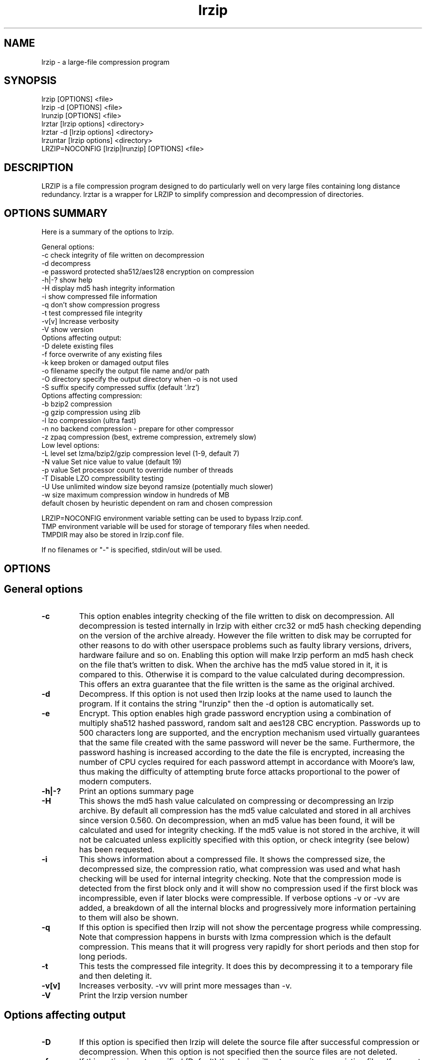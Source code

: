 .TH "lrzip" "1" "February 2011" "" ""
.SH "NAME"
lrzip \- a large-file compression program
.SH "SYNOPSIS"
.PP
lrzip [OPTIONS] <file>
.br
lrzip \-d [OPTIONS] <file>
.br
lrunzip [OPTIONS] <file>
.br
lrztar [lrzip options] <directory>
.br
lrztar \-d [lrzip options] <directory>
.br
lrzuntar [lrzip options] <directory>
.br
LRZIP=NOCONFIG [lrzip|lrunzip] [OPTIONS] <file>
.PP
.SH "DESCRIPTION"
.PP
LRZIP is a file compression program designed to do particularly
well on very large files containing long distance redundancy\&.
lrztar is a wrapper for LRZIP to simplify compression and decompression
of directories.
.PP
.SH "OPTIONS SUMMARY"
.PP
Here is a summary of the options to lrzip\&.

.nf


General options:
  \-c            check integrity of file written on decompression
  \-d            decompress
  \-e            password protected sha512/aes128 encryption on compression
  \-h|\-?         show help
  \-H            display md5 hash integrity information
  \-i            show compressed file information
  \-q            don't show compression progress
  \-t            test compressed file integrity
  \-v[v]         Increase verbosity
  \-V            show version
Options affecting output:
  \-D            delete existing files
  \-f            force overwrite of any existing files
  \-k            keep broken or damaged output files
  \-o filename   specify the output file name and/or path
  \-O directory  specify the output directory when \-o is not used
  \-S suffix     specify compressed suffix (default '.lrz')
Options affecting compression:
  \-b            bzip2 compression
  \-g            gzip compression using zlib
  \-l            lzo compression (ultra fast)
  \-n            no backend compression - prepare for other compressor
  \-z            zpaq compression (best, extreme compression, extremely slow)
Low level options:
  \-L level      set lzma/bzip2/gzip compression level (1\-9, default 7)
  \-N value      Set nice value to value (default 19)
  \-p value      Set processor count to override number of threads
  \-T            Disable LZO compressibility testing
  \-U            Use unlimited window size beyond ramsize (potentially much slower)
  \-w size       maximum compression window in hundreds of MB
                default chosen by heuristic dependent on ram and chosen compression

LRZIP=NOCONFIG environment variable setting can be used to bypass lrzip.conf.
TMP environment variable will be used for storage of temporary files when needed.
TMPDIR may also be stored in lrzip.conf file.

If no filenames or "-" is specified, stdin/out will be used.


.fi
.PP
.SH "OPTIONS"
.PP
.SH "General options"
.IP "\fB-c\fP"
This option enables integrity checking of the file written to disk on
decompression. All decompression is tested internally in lrzip with either
crc32 or md5 hash checking depending on the version of the archive already.
However the file written to disk may be corrupted for other reasons to do with
other userspace problems such as faulty library versions, drivers, hardware
failure and so on. Enabling this option will make lrzip perform an md5 hash
check on the file that's written to disk. When the archive has the md5 value
stored in it, it is compared to this. Otherwise it is compard to the value
calculated during decompression. This offers an extra guarantee that the file
written is the same as the original archived.
.IP
.IP "\fB-d\fP"
Decompress. If this option is not used then lrzip looks at
the name used to launch the program. If it contains the string
"lrunzip" then the \-d option is automatically set.
.IP
.IP "\fB-e\fP"
Encrypt. This option enables high grade password encryption using a combination
of multiply sha512 hashed password, random salt and aes128 CBC encryption.
Passwords up to 500 characters long are supported, and the encryption mechanism
used virtually guarantees that the same file created with the same password
will never be the same. Furthermore, the password hashing is increased
according to the date the file is encrypted, increasing the number of CPU
cycles required for each password attempt in accordance with Moore's law, thus
making the difficulty of attempting brute force attacks proportional to the
power of modern computers.
.IP
.IP "\fB-h|-?\fP"
Print an options summary page
.IP
.IP "\fB-H\fP"
This shows the md5 hash value calculated on compressing or decompressing an
lrzip archive. By default all compression has the md5 value calculated and
stored in all archives since version 0.560. On decompression, when an md5
value has been found, it will be calculated and used for integrity checking.
If the md5 value is not stored in the archive, it will not be calcuated unless
explicitly specified with this option, or check integrity (see below) has been
requested.
.IP
.IP "\fB-i\fP"
This shows information about a compressed file. It shows the compressed size,
the decompressed size, the compression ratio, what compression was used and
what hash checking will be used for internal integrity checking.
Note that the compression mode is detected from the first block only and
it will show no compression used if the first block was incompressible, even
if later blocks were compressible. If verbose options \-v or \-vv are added,
a breakdown of all the internal blocks and progressively more information
pertaining to them will also be shown.
.IP
.IP "\fB-q\fP"
If this option is specified then lrzip will not show the
percentage progress while compressing. Note that compression happens in
bursts with lzma compression which is the default compression. This means
that it will progress very rapidly for short periods and then stop for
long periods.
.IP
.IP "\fB-t\fP"
This tests the compressed file integrity. It does this by decompressing it
to a temporary file and then deleting it.
.IP
.IP "\fB-v[v]\fP"
Increases verbosity. \-vv will print more messages than \-v.
.IP
.IP "\fB-V\fP"
Print the lrzip version number
.IP
.PP
.SH "Options affecting output"
.PP
.IP "\fB-D\fP"
If this option is specified then lrzip will delete the
source file after successful compression or decompression. When this
option is not specified then the source files are not deleted.
.IP
.IP "\fB-f\fP"
If this option is not specified (Default) then lrzip will not
overwrite any existing files. If you set this option then rzip will
silently overwrite any files as needed.
.IP
.IP "\fB-k\fP"
This option will keep broken or damaged files instead of deleting them.
When compression or decompression is interrupted either by user or error, or
a file decompressed fails an integrity check, it is normally deleted by LRZIP.
.IP
.IP "\fB-o\fP"
Set the output file name. If this option is not set then
the output file name is chosen based on the input name and the
suffix. The \-o option cannot be used if more than one file name is
specified on the command line.
.IP
.IP "\fB-O\fP"
Set the output directory for the default filename. This option
cannot be combined with \-o.
.IP
.IP "\fB-S\fP"
Set the compression suffix. The default is '.lrz'.
.IP
.PP
.SH "Options affecting compression"
.PP
.IP "\fB-b\fP"
Bzip2 compression. Uses bzip2 compression for the 2nd stage, much like
the original rzip does.
.IP "\fB-g\fP"
Gzip compression. Uses gzip compression for the 2nd stage. Uses libz compress
and uncompress functions.
.IP
.IP "\fB-l\fP"
LZO Compression. If this option is set then lrzip will use the ultra
fast lzo compression algorithm for the 2nd stage. This mode of compression
gives bzip2 like compression at the speed it would normally take to simply
copy the file, giving excellent compression/time value.
.IP
.IP "\fB-n\fP"
No 2nd stage compression. If this option is set then lrzip will only
perform the long distance redundancy 1st stage compression. While this does
not compress any faster than LZO compression, it produces a smaller file
that then responds better to further compression (by eg another application),
also reducing the compression time substantially.
.IP
.IP "\fB-z\fP"
ZPAQ compression. Uses ZPAQ compression which is from the PAQ family of
compressors known for having some of the highest compression ratios possible
but at the cost of being extremely slow on both compress and decompress (4x
slower than lzma which is the default).
.IP
.PP
.SH "Low level options"
.PP
.IP "\fB-L 1\&.\&.9\fP"
Set the compression level from 1 to 9. The default is to use level 7, which
gives good all round compression. The compression level is also strongly related
to how much memory lrzip uses. See the \-w option for details.
.IP
.IP "\fB-N value\fP"
The default nice value is 19. This option can be used to set the priority
scheduling for the lrzip backup or decompression. Valid nice values are
from \-20 to 19. Note this does NOT speed up or slow down compression.
.IP
.IP "\fB-p value\fP"
Set the number of processor count to determine the number of threads to run.
Normally lrzip will scale according to the number of CPUs it detects. Using
this will override the value in case you wish to use less CPUs to either
decrease the load on your machine, or to improve compression. Setting it to
1 will maximise compression but will not attempt to use more than one CPU.
.IP
.IP "\fB-T\fP"
Disables the LZO compressibility threshold testing when a slower compression
back-end is used. LZO testing is normally performed for the slower back-end
compression of LZMA and ZPAQ. The reasoning is that if it is completely
incompressible by LZO then it will also be incompressible by them. Thus if a
block fails to be compressed by the very fast LZO, lrzip will not attempt to
compress that block with the slower compressor, thereby saving time. If this
option is enabled, it will bypass the LZO testing and attempt to compress each
block regardless.
.IP
.IP "\fB-U \fP"
Unlimited window size\&. If this option is set, and the file being compressed
does not fit into the available ram, lrzip will use a moving second buffer as a
"sliding mmap" which emulates having infinite ram. This will provide the most
possible compression in the first rzip stage which can improve the compression
of ultra large files when they're bigger than the available ram. However it runs
progressively slower the larger the difference between ram and the file size,
so is best reserved for when the smallest possible size is desired on a very
large file, and the time taken is not important.
.IP
.IP "\fB-w n\fP"
Set the maximum allowable compression window size to n in hundreds of megabytes.
This is the amount of memory lrzip will search during its first stage of
pre-compression and is the main thing that will determine how much benefit lrzip
will provide over ordinary compression with the 2nd stage algorithm. If not set
(recommended), the value chosen will be determined by an internal heuristic in
lrzip which uses the most memory that is reasonable, without any hard upper
limit. It is limited to 2GB on 32bit machines. lrzip will always reduce the
window size to the biggest it can be without running out of memory.
.IP
.PP
.SH "INSTALLATION"
.PP
"make install" or just install lrzip somewhere in your search path.
.PP
.SH "COMPRESSION ALGORITHM"
.PP
LRZIP operates in two stages. The first stage finds and encodes large chunks of
duplicated data over potentially very long distances in the input file. The
second stage is to use a compression algorithm to compress the output of the
first stage. The compression algorithm can be chosen to be optimised for extreme
size (zpaq), size (lzma - default), speed (lzo), legacy (bzip2 or gzip) or can
be omitted entirely doing only the first stage. A one stage only compressed file
can almost always improve both the compression size and speed done by a
subsequent compression program.

.PP
The key difference between lrzip and other well known compression
algorithms is its ability to take advantage of very long distance
redundancy. The well known deflate algorithm used in gzip uses a
maximum history buffer of 32k. The block sorting algorithm used in
bzip2 is limited to 900k of history. The history buffer in lrzip can be
any size long, not even limited by available ram.
.
.PP
It is quite common these days to need to compress files that contain
long distance redundancies. For example, when compressing a set of
home directories several users might have copies of the same file, or
of quite similar files. It is also common to have a single file that
contains large duplicated chunks over long distances, such as pdf
files containing repeated copies of the same image. Most compression
programs won't be able to take advantage of this redundancy, and thus
might achieve a much lower compression ratio than lrzip can achieve.
.IP
.PP
.SH "FILES"
.PP
LRZIP recognises a configuration file that contains default settings.
This configuration is searched for in the current directory, /etc/lrzip,
and $HOME/.lrzip. The configuration filename must be \fBlrzip.conf\fP.
.PP
.SH "ENVIRONMENT"
By default, lrzip will search for and use a configuration file, lrzip.conf.
If the user wishes to bypass the file, a startup ENV variable may be set.
.br
.B LRZIP =
.I "NOCONFIG "
.B "[lrzip|lrunzip]"
[OPTIONS] <file>
.br
which will force lrzip to ignore the configuration file.
.PP
.SH "HISTORY - Notes on rzip by Andrew Tridgell"
.PP
The ideas behind rzip were first implemented in 1998 while I was
working on rsync. That version was too slow to be practical, and was
replaced by this version in 2003.
LRZIP was created by the desire to have better compression and/or speed
by Con Kolivas on blending the lzma and lzo compression algorithms with
the rzip first stage, and extending the compression windows to scale
with increasing ram sizes.
.PP
.SH "BUGS"
.PP
Nil known.

.PP
.SH "SEE ALSO"
lrzip.conf(5),
bzip2(1),
gzip(1),
lzop(1),
lrzip(1),
rzip(1),
zip(1)
lrztar(1),
lrzuntar(1)

.PP
.SH "AUTHOR and CREDITS"
.br
lrzip is being extensively bastardised from rzip by Con Kolivas.
.br
rzip was written by Andrew Tridgell.
.br
lzma was written by Igor Pavlov.
.br
lzo was written by Markus Oberhumer.
.br
zpaq was written by Matt Mahoney.
.br
Peter Hyman added informational output, updated LZMA SDK,
and added lzma multi-threading capabilities.
.PP
If you wish to report a problem, or make a suggestion, then please email Con at
kernel@kolivas.org
.PP
lrzip is released under the GNU General Public License version 2.
Please see the file COPYING for license details.
